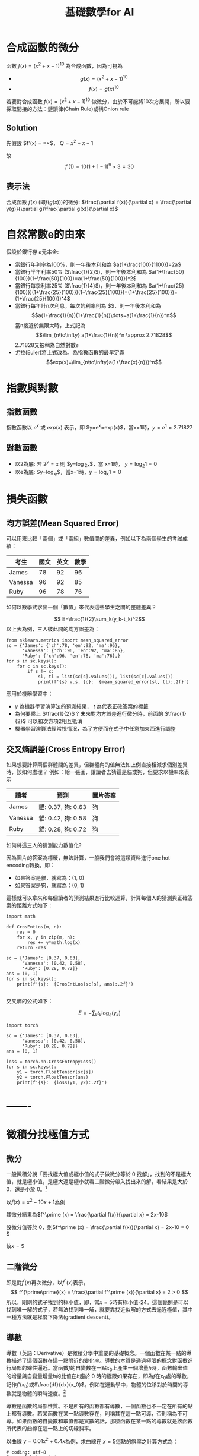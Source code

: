 :PROPERTIES:
:ID:       3ce884c1-cd16-4310-b757-37cdd1ddcdef
:END:
#+title: 基礎數學for AI

* 合成函數的微分
函數 $f(x)=(x^2+x-1)^{10}$ 為合成函數，因為可視為
- $$g(x) = (x^2+x-1)^{10} $$
- $$f(x) = g(x)^{10} $$
若要對合成函數 $f(x)=(x^2+x-1)^{10}$ 做微分，由於不可能將10次方展開，所以要採取間接的方法：鏈鎖律(Chain Rule)或稱Onion rule

** Solution
先假設 $f'(x) = \frac{dy}{dx}=\frac{dy}{dQ}\times\frac{dQ}{dx}$， $Q=x^2+x-1$
\begin{align*}
f'(x)&=\frac{dy}{dx}=\frac{dy}{dQ}\times\frac{dQ}{dx}\\
&=10Q^9 \times (x^2+x-1)'\\
&=10(x^2+x-1)^9 \times (2x+1)
\end{align*}
故
$$f'(1)=10(1+1-1)^9\times3=30$$
** 表示法
合成函數 $f(x)$ (即$f(g(x))$)的微分: $\frac{\partial f(x)}{\partial x} = \frac{\partial y(g)}{\partial g}\frac{\partial g(x)}{\partial x}$

* 自然常數e的由來
假設於銀行存 a元本金:
- 當銀行年利率為100%，則一年後本利和為 $a(1+\frac{100}{1100})=2a$
- 當銀行半年利率50% ($\frac{1}{2}$)，則一年後本利和為 $a(1+\frac{50}{100})(1+\frac{50}{100})=a(1+\frac{50}{100}})^2$
- 當銀行每季利率25% ($\frac{1}{4}$)，則一年後本利和為 $a(1+\frac{25}{100)})(1+\frac{25}{100)})(1+\frac{25}{100)})=(1+\frac{25}{100)})=(1+\frac{25}{100)})^4$
- 當銀行每年計n次利息，每次的利率則為 $\fac{1}{n}$，則一年後本利和為
  $$a(1+\frac{1}{n})(1+\frac{1}{n})\dots=a(1+\frac{1}{n})^n$$
  當n接近於無限大時，上式記為 \[\lim_{n\to\infty} a(1+\frac{1}{n})^n \approx 2.71828\]
  2.71828又被稱為自然對數$e$
- 尤拉(Euler)將上式改為，為指數函數的最早定義
  \[exp(x)=\lim_{n\to\infty}a(1+\frac{x}{n}})^n\]

* 指數與對數
** 指數函數
指數函數以 $e^x$ 或 $exp(x)$ 表示，即 $y=e^x=exp(x)$，當x=1時，$y=e^1=2.71827$
** 對數函數
- 以2為底: 若 $2^y=x$ 則 $y=\log_2x$，當 x=1時， $y=\log_2 1=0$
- 以e為底: $y=\log_e$，當x=1時，$y=\log_x 1=0$

* 損失函數
** 均方誤差(Mean Squared Error)
可以用來比較「兩個」或「兩組」數值間的差異，例如以下為兩個學生的考試成績：
| 考生    | 國文 | 英文 | 數學 |
|---------+------+------+------|
| James   |   78 |   92 |   96 |
| Vanessa |   96 |   92 |   85 |
| Ruby    |   96 |   78 |   76 |
如何以數學式求出一個「數值」來代表這些學生之間的整體差異？

$$ E=\frac{1}{2}\sum_k(y_k-t_k)^2$$
以上表為例，三人彼此間的均方誤差為：
#+begin_src python -r -n :results output :exports both
from sklearn.metrics import mean_squared_error
sc = {'James': {'ch':78, 'en':92, 'ma':96},
      'Vanessa': {'ch':96, 'en':92, 'ma':85},
      'Ruby': {'ch':96, 'en':78, 'ma':76},}
for s in sc.keys():
    for c in sc.keys():
        if s != c:
            sl, tl = list(sc[s].values()), list(sc[c].values())
            print(f'{s} v.s. {c}:  {mean_squared_error(sl, tl):.2f}')
#+end_src

#+RESULTS:
: James v.s. Vanessa:  148.33
: James v.s. Ruby:  306.67
: Vanessa v.s. James:  148.33
: Vanessa v.s. Ruby:  92.33
: Ruby v.s. James:  306.67
: Ruby v.s. Vanessa:  92.33

應用於機器學習中：
- $y$ 為機器學習演算法的預測結果， $t$ 為代表正確答案的標籤
- 為何要乘上 $\frac{1}{2}$ ? 未來對均方誤差進行微分時，前面的 $\frac{1}{2}$ 可以和次方項2相互抵消
- 機器學習演算法經常視情況，為了方便而在式子中任意加東西進行調整
** 交叉熵誤差(Cross Entropy Error)
如果想要計算兩個群體間的差異，但群體內的值無法如上例直接相減求個別差異時，該如何處理？
例如：給一張圖，讓讀者去猜這是貓或狗，但要求以機率來表示
| 讀者    | 預測               | 圖片答案 |
|---------+--------------------+----------|
| James   | 貓: 0.37, 狗: 0.63 | 狗       |
| Vanessa | 貓: 0.42, 狗: 0.58 | 狗       |
| Ruby    | 貓: 0.28, 狗: 0.72 | 狗       |
如何將這三人的猜測能力數值化?

因為圖片的答案為標籤，無法計算，一般我們會將這類資料進行one hot encoding轉換。即：
- 如果答案是貓，就寫為：(1, 0)
- 如果答案是狗，就寫為：(0, 1)
這樣就可以拿來和每個讀者的預測結果進行比較運算，計算每個人的猜測與正確答案的距離方式如下：
#+begin_src python -r -n :results output :exports both
import math

def CrosEntLos(m, n):
    res = 0
    for x, y in zip(m, n):
        res += y*math.log(x)
    return -res

sc = {'James': [0.37, 0.63],
      'Vanessa': [0.42, 0.58],
      'Ruby': [0.28, 0.72]}
ans = (0, 1)
for s in sc.keys():
    print(f'{s}:  {CrosEntLos(sc[s], ans):.2f}')

#+end_src

#+RESULTS:
: James:  0.46
: Vanessa:  0.54
: Ruby:  0.33

交叉熵的公式如下：

$$ E=-\sum_kt_k\log_e(y_k)$$
#+begin_src python -r -n :results output :exports both
import torch

sc = {'James': [0.37, 0.63],
      'Vanessa': [0.42, 0.58],
      'Ruby': [0.28, 0.72]}
ans = [0, 1]

loss = torch.nn.CrossEntropyLoss()
for s in sc.keys():
    y1 = torch.FloatTensor(sc[s])
    y2 = torch.FloatTensor(ans)
    print(f'{s}:  {loss(y1, y2):.2f}')
#+end_src

#+RESULTS:
: James:  0.57
: Vanessa:  0.62
: Ruby:  0.50

* -------

* 微積分找極值方式
** 微分

一般微積分說「要找極大值或極小值的式子做微分等於 0 找解」，找到的不是極大值，就是極小值，是極大還是極小就看二階微分帶入找出來的解，看結果是大於 0，還是小於 0。[fn:1]

以\(f(x)=x^2 - 10x + 1\)為例

其微分結果為\(f^\prime (x) = \frac{\partial f(x)}{\partial x} = 2x-10\)

設微分值等於 0，則\(f^\prime (x) = \frac{\partial f(x)}{\partial x} = 2x-10 = 0 \)

故\(x=5\)

** 二階微分

即是對\(f^\prime (x)\)再次微分，以\(f^{\prime \prime}(x)\)表示，
$$ f^{\prime\prime}(x) = \frac{\partial f^\prime (x)}{\partial x} = 2 > 0  $$
所以，剛剛的式子找到的極小值，即，當\(x=5\)時有極小值-24。這個範例是可以找到唯一解的式子，若無法找到唯一解，就要靠找近似解的方式去逼近極值，其中一種方法就是梯度下降法(gradient descent)。

** 導數

導數（英語：Derivative）是微積分學中重要的基礎概念。一個函數在某一點的導數描述了這個函數在這一點附近的變化率。導數的本質是通過極限的概念對函數進行局部的線性逼近。當函數\(f\)的自變數在一點\(x_0\)上產生一個增量\(h\)時，函數輸出值的增量與自變量增量\(h\)的比值在\(h\)趨於 0 時的極限如果存在，即為\(f\)在\(x_0\)處的導數，記作\(f'(x_0)\)或\(\frac{df}{dx}(x_0)\)。例如在運動學中，物體的位移對於時間的導數就是物體的瞬時速度。[fn:2]

導數是函數的局部性質。不是所有的函數都有導數，一個函數也不一定在所有的點上都有導數。若某函數在某一點導數存在，則稱其在這一點可導，否則稱為不可導。如果函數的自變數和取值都是實數的話，那麼函數在某一點的導數就是該函數所代表的曲線在這一點上的切線斜率。

以曲線 \( y=0.01x^2+0.4x \)為例，求曲線在 \(x=5\)這點的斜率之計算方式為：
#+BEGIN_SRC python -n -r :results output :exports both
# coding: utf-8
from pylab import *
mpl.rcParams['font.sans-serif'] = ['SimHei']
plt.rcParams['axes.unicode_minus']=False
import numpy as np
import matplotlib.pylab as plt

def numerical_diff(f,x):
    h = 1e-4
    return (f(x+h) - f(x-h))/(2*h)

def function_1(x):
    return 0.1*x**2 - 0.4*x

def tangent_line(f, x):
    d = numerical_diff(f, x)
    print(d)
    y = f(x) - d*x
    return lambda t:d*t + y

plt.clf()
x = np.arange( 0.0, 20.0, 0.1)
y = function_1(x)
plt.xlabel("x")
plt.ylabel("f(x)")
plt.xlim(-2, 20)
plt.ylim(-2, 20)
tf = tangent_line(function_1, 5)
y2 = tf(x)

plt.plot(x, y, label='曲線')
plt.plot(x, y2, label='切線')
plt.plot(x, x-4.5, label='割線')
plt.legend(loc='upper left')
plt.savefig("numDiff-1.png")
#+END_SRC

#+RESULTS:
s: 0.5999999999994898
#+CAPTION: 微分：某一點的斜率
#+LABEL:fig:numDiff-1
#+name: fig:numDiff-1
#+ATTR_LATEX: :width 300
#+ATTR_ORG: :width 300
[[file:images/numDiff-1.png]]

如圖[[fig:numDiff-1]]，若要求曲線在某一點(\(x=5\))的斜率，可以先畫出一條曲線上通過\(x=5\)的割線，此割線通過曲線上的兩個點(\(x=5, x=5+h\))，透過這兩點可求出該割線之斜率，若將\(h\)的值最小化，即可求出曲終在點\(x=5\)上的斜率，此即微分的概念。

* 導函數與梯度下降 [fn:3]

想像一個連續平滑函數\(f(x)=y\)，即，\(f\)將一個實數\(x\)映射(mapping)到另一個實數\(y\)，因為函數是連續實數，所以在 x 的微小變化也只會導致 y 的微小變化。假設 x 增力了一個很小的值\(\epsilon_x\)，導致 y 做了\(\epsilon_y\)的改變，其數學式可以寫成：
\(f(x+\epsilon_x) = y + \epsilon_y \)
因為函數\(f\)為平滑連續函數，故當\(\epsilon_x\)足夠小時，在 x 附近\(f(x)\)的變化(\(\epsilon_y\))和\(\epsilon_x\)是成線性關係的，即
\(f(x+\epsilon_x) = y + a*\epsilon_x \)，即
\(f(x+\epsilon_x) - y = a*\epsilon_x \)，也即
\(f(x+\epsilon_x) -f(x) = a*\epsilon_x \)

這個線性逼近只有在當\(\epsilon_x\)足夠小時才有效，因為是線性關係，\(a\)變是斜率，也就是 rate of change。這個斜率\(a\)被稱為\(f\)在\(x\)這個點上的導函數(簡稱導數或稱微分，derivative)，也就是圖[[fig:numDiff-1]]上的切線斜率。當\(a\)大於 0，表示若\(x\)稍微增大，則\(f(x)\)變大，反之亦然；而\(a\)的絕對值(導數的大小)則表示\(f(x)\)在\(x\)值變化了\(\epsilon_x\)後所增加或減少的幅度。

數學上通常以\(f^{'}(x)\)來代表\(f(x)\)的導函數，\(f^{'}(x)\)就是\(f(x)\)在\(x\)處的斜率。如果把變數\(x\)推廣成張量變數\(W\)，則：函數\(f(W)\)在\(W\)點的梯度就是該函數的張量導函數(\(f^{'}(W)\)，這就是把導函數的概念從單一變數函數\(f(x)\)推廣到多維張量函數\(f(W)\)上，這時斜率就變成梯度，斜率 slope 是 rate of change in x space，而梯度 gradient 則是 rate of change in W space。

假設有一個輸入向量\(x\)、一個轉換矩陣\(W\)、目標值\(y\)和一個損失函數 loss，我們可以使用 W 來計算預測值\(y_{pred}\)和目標值 y 之間的損失(差距)：

#+BEGIN_SRC python -n -r :results output :exports both no :eval no
  y_pred = dot(W, x)
  loss_value = loss(y_pred, y) = loss(dot(W, x), y)
#+END_SRC

上述式子也可以寫成

#+BEGIN_SRC python -n -r :results output :exports both no :eval no
  loss_value = f(W)
#+END_SRC

也就是損失函數\(f\)是以\(W\)為變數的函數。

回憶上述導函數的運用，對每個可微分函數\(f(W)\)，其對於變數\(W\)的導函數就是\(f(W)\)在\(W\)處的梯度，我們把\(f(W)\)的梯度用 gradient \(f(W)\)來表示，\(f(W)\)是一個純量，但 gradient \(f(W)\)是一個張量，它的 shape 和\(W\)是一樣的。

那麼，何謂隨機梯度下降？給定一個可微分函數，在函數的導數為 0 時(斜率為 0)，那個點就可能是一個區域的極大或極小值，所以只需找到導數為 0 的所有點，並加以檢查，就可以知道函數\(f(x)\)在哪個 x 為最小值。

套用到神經網路，這可藉求解方程式\(f^{'}(W)=0\)的\(W\)來完成，也就是找出在哪個權重組合\(W\)點上\(f(W)\)有最小值。這是 N 個變量的多項方程式，其中，N是神經網路張量元素的數量，雖然當 N=2 或 N=3 時可以手動求解，但實際的神經網路其參數通常不會少於幾千個，且可能超過千萬，所以要解這樣的方程式並非易事。

面對這個問題，我們可以依據下列步驟逐步逐個修改參數：
1. 取出一批次量的訓練樣本 x 和相對應的目標 y(即 label)
1. 以 x 為輸入資料，執行神經網路獲得預測值\(y_{pred}\)。
1. 計算這個批次量神經網路的損失值，所謂的損失就是 y 與\(y_{pred}\)間的差距。
1. 計算損失值的神經網路權重的梯度(反向傳播)。
1. 將參數稍微向梯度的反方向移動，例如\(W=step*gradient\)，從而降低一點批次的損失。

上述這種方法稱為小批次隨機梯度下降(mini-batch stochastic gradient descent, mini-batch SGD)，名稱中的隨機(stochastic)指的是每批次資料都是隨機抽取的(stochastic 為 random 的同義詞)。圖[[fig:SGD1DLoss]]展示的是只有一個參數、一個訓練樣本的簡單神經網路訓練過程，如圖所示，為每個 step 選一個合理值是很重要的，step 太小則需要多次迭代才能下降曲線，且易進入局部最小值；若 step 過大，則參數的更新可能會跳到曲線上一個毫不相干的點，並可能略過真正的最小值。

#+CAPTION: SGD 應用於 1D 損失函數
#+LABEL:fig:SGD1DLoss
#+name: fig:SGD1DLoss
#+ATTR_LATEX: :width 200
#+ATTR_ORG: :width 200
[[file:images/img-191113090614.jpg]]

mini-batch SGD 演算法可以在每次迭代時只取單一筆樣本和目標，而非一次取一批資料（即，batch 等於 1 時），此時變成為真正的 SGD；相反的，當 batch 等於所有可用資料時，則變成 batch SGD(整批 SGD)。實務上，梯度下降法應用於神經網路的情境多在高維空間，每個權重係數都會成為空間中的一個自由維度，其數量可能達到上千萬。故而，其真正的下降過程不可能以影像方式呈現，圖[[fig:SGD2DLoss]]為一典型的 2D 曲面損失值的梯度下降，然而在多維、多軸的真實下降並非如此。

#+CAPTION: 2D 曲面的損失值梯度下降(有兩個參數)
#+LABEL:fig:SGD2DLoss
#+name: fig:SGD2DLoss
#+ATTR_LATEX: :width 300
#+ATTR_ORG: :width 300
[[file:images/tiduxiajiang-1.png]]

除上述 SGD 模式外，SGD 尚存在許多變體，常見的有：momentum SGD, Adagrad, RMSProp 等，這些 SGD 我們稱為最佳化方法(optimization methods)或優化器(optimiaers)。

* 微分

微分也是一種線性描述函數在一點附近變化的方式。微分和導數是兩個不同的概念。但是，對一元函數來說，可微與可導是完全等價的。可微的函數，其微分等於導數乘以自變數的微分\(dx\)，換句話說，函數的微分與自變數的微分之商等於該函數的導數。因此，導數也叫做微商。函數\(y=f(x)\)的微分又可記作\(dy=f'(x)dx\)。

** 定義

\( \frac{df(x)}{dx}=\lim\limits_{\Delta x \to 0}\frac{f(x+\Delta x)-f(x)}{\Delta x} \)，亦可寫成 \( f'(x) = \frac{df}{dx} = \frac{dy}{dx} \)，此為\( f(x) \)的導函數。導函數的幾何意義為：某曲線的斜率。

** 基本運算
+ \( f(x)=k: f'(x) = \lim\limits_{\Delta x \to 0} \frac{f(x+\Delta x)-f(x)}{\Delta x} = \lim\limits_{\Delta x \to 0} \frac{k - k}{\Delta x} = 0 \), 即，所有常數的微分均為 0
+ \( f(x)=x: f'(x) = \lim\limits_{\Delta x \to 0} \frac{f(x+\Delta x)-f(x)}{\Delta x} = \lim\limits_{\Delta x \to 0} \frac{(x+\Delta x) - x}{\Delta x} = 1 \)
+ \( f(x) = x: \frac {dx}{dx} = \lim\limits_{\Delta x \to 0} \frac{(x+ \Delta x) - x}{\Delta x} = \lim\limits_{\Delta x \to 0} \frac {\Delta x}{\Delta x} = 1 \)
+ \( f(x)=x^2: f'(x)=\lim\limits_{\Delta x \to 0}\frac{f(x+\Delta x)-f(x)}{\Delta x} = \lim\limits_{\Delta x \to 0} \frac{(x+\Delta x)^2-x^2}{\Delta x} \\= \lim\limits_{\Delta x} \frac{(x^2+2x\Delta x+(\Delta x)^2-x^2}{\Delta x} \\= \lim\limits_{\Delta x \to 0}\frac{2x+\Delta x}{1} = 2x \)
+ \( f(x) = ax^2: \frac{df(x)}{dx} = \lim\limits_{\Delta x \to 0} \frac {a(x+\Delta x)^2-ax^2}{\Delta x} = a\lim\limits_{\Delta x \to 0} \frac {x^2 + ax \Delta x+(\Delta x)^2-x^2} {\Delta x} = a \lim\limits_{\Delta x \to 0} \frac{2x\Delta x + (\Delta x)}{\Delta x} = a \lim\limits_{\Delta x \to 0}(2x+\Delta x) = 2ax \)
+ \( f(x) = ax^n = \frac{dax^n}{dx}=a\frac{dx^n}{dx}=anx^{n-1} \)

** 微分公式
1) 乘法: \( (f \cdot g)' = f'\cdot g + f \cdot g' \)
2) 除法：\( (\frac{f}{g})' = \frac{f' \cdot g - f \cdot g'}{g^2} \)，例：\( \\f(x)=\frac{x^2+5}{3x+2},  f'(x)=\frac{(2x)(3x+2)-(x^2+5)(3)}{(3x+2)^2}  \)
3) 連鎖律：\( (f(g))'=f'(g)\cdot g' \)，例：\( \\f(x)=(x^2+4x+5)^{10}, f'(x)=10(x^2+4x+5)^9(2x+4) \)

* 數值微分

** 定義
\( \frac{df(x)}{dx} = \lim\limits_ {\Delta x \to 0}\frac{f(x+\Delta x)-f(x)}{\Delta x} \)
** wrong solution
#+BEGIN_SRC python -n -r :results output :exports both :eval no
def numerical_diff(f,x):
      h = 1e-50
      return (f(x+h) - f(x))/(h)
#+END_SRC
** correct solution
#+BEGIN_SRC python -n -r :results output :exports both :eval no
  def numerical_diff(f,x):
        h = 1e-4
        return (f(x+h) - f(x-h))/(2*h)
#+END_SRC
** Example: \( y = 0.01x^2+0.1x) \)，求\(\frac{dy}{dx}\vert_{x=5}=?
\( \frac{dy}{dx}\vert_{x=5} = (0.02x+0.1)\vert_{x=5} = 0.2 \)

** 偏微分(partial differentiation)

當變數個數超過 1 個時，以\(\partial\)來取代\(d\)，使其中某一變數可變、固定其他變數，對函數進行微分，即偏微分。例：
- \( \frac{\partial f}{\partial x}\vert_{x_0,y_0} = \lim\limits_{\Delta x \to 0}\frac{f(x_0+\Delta x, y_0)-f(x_0+y_0)}{\Delta x}\)，以\(x\)為變數，固定變數 y，對函數\(f\)做偏微，\(f\)為一雙變數函數。
- \( \frac{\partial f}{\partial y}\vert_{x_0,y_0} = \lim\limits_{\Delta y \to 0}\frac{f(x_0, \Delta y, y_0)-f(x_0+y_0)}{\Delta y}\)，以\(y\)為變數，固定變數 x，對函數\(f\)做偏微。

圖[[fig:partialDerivative]][fn:4]為多元函數\(J(\theta_1,\theta_2)=\theta_1^2+\theta_2^2\)的曲面，因為曲面上的每一點都有無窮多條切線，描述這種函數的導數相當困難。偏導數就是選擇其中一條切線，並求出它的斜率。[fn:5]
#+CAPTION: \(f(x,y)=\theta_1^2+\theta_2^2\)圖表
#+LABEL:fig:partialDerivative
#+ATTR_LATEX: :width 300
#+ATTR_ORG: :width 300
#+RESULTS:
[[file:images/partialDerivative.png]]
一種求出這些切線的好辦法是把其他變量視為常數，圖[[fig:partialDerivative]]即是將\(\theta_2\)固定在 0、以變數\(\theta_1\)對曲面函數\(J(\theta _1, \theta _2)=\theta^2_1+\theta^2_2)\)做偏微，換言之，求\(\theta_1^2\)的偏導數。固定\(\theta_2\)的結果為一平面(圖中的藍色方框)，圖中灰色曲面與藍色平面的紅色交集曲線可以如下公式表示：
#+NAME: eqn:partialDerivative
\begin{equation}
\left\{
  \begin{aligned}.
    J(\theta _1, \theta _2) = \theta^2_1+\theta^2_2) \\
    \theta = \theta_2 \\
  \end{aligned}
\right.
\end{equation}
而偏導數\(J_{\theta}(\theta_1,\theta_2)\)則表示曲線在點(0, 0, 0)處的切線關於\(\theta_2\)軸的斜率。

若曲面函數為\(f(x_0,x_1)=x_0^2+x-1^2\)，當\(x_0\)=3、\(x_1\)=0 時，計算\(x_0\)的偏微分\(\frac{\partial f}{\partial x_0}\)方式如下：
#+BEGIN_SRC python -n -r :results output :exports both
  def numerical_diff(f,x):
      h = 1e-4
      return (f(x+h) - f(x-h))/(2*h)

  def function_tmp1(x0):
      return x0*x0+4.0**2.0
  print(numerical_diff(function_tmp1,3.0))
#+END_SRC

#+RESULTS:
: 6.00000000000378

當\(x_0\)=3、\(x_1\)=0 時，計算\(x_1\)的偏微分\(\frac{\partial f}{\partial x_1}\)方式如下：
#+BEGIN_SRC python -n -r :results output :exports both no
  def numerical_diff(f,x):
      h = 1e-4
      return (f(x+h) - f(x-h))/(2*h)

  def function_tmp2(x1):
      return 3.0**2.0+x1*x1
  print(numerical_diff(function_tmp2,4.0))
#+END_SRC

#+RESULTS:
: 7.999999999999119

* 梯度與梯度下降法(Gradient Descent)[fn:6]

各種 AI 模組的主要精神，基本上都是希望透過一組或多組函數的合作來精準預測正確的輸出結果，而所謂的精準預測，主要就是讓預測的誤差最小化。以最簡單的函數\(f(x)=ax+b\)為例，其預測誤差可表示為：\(error=(y-f(x)))^2\)，其中 x 為輸入，y為輸出。可透過微分將誤差最小化。

回顧微分的定義：\(f'(h)=\lim\limits_{xh}\frac{f(x)-f(h)}{x-h} \)，我們希望透過逐步的調整(增加或減少)\(a\)的值來降低誤差，在這樣的狀況中，由於只有一個變數，所以可以求算導數，讓導數為 0，求得最小值。

然而對多變數方程式來說，找到導數是十分困難的，以圖 fig:partialDerivative]]為例，由於切面是一個平面，就有無限多條切線，在實際的 AI 模組中，更可能有成千上萬個，所以我們的做法是透過偏微分來求算單一個變數的微小變化在整個函數的變化為何。

如何確定我們調整權重的方向是正確的？對一個二次曲線而言，只要沿著切線的方向走即可；而對更多維度的做法，則是梯度。假定有一函數\(f(x,y)=x^2+y^2\)，其梯度的定義是對函數中每個變數做偏微分所組成的向量空間：\( \bigtriangledown f = \left[ \frac{\partial f(x,y)}{\partial x} \frac{\partial f(x,y)}{\partial y} \right] \)。

不過這在幾何到底有什麼意義？在二維平面當中，我們可以透過畫圖的方式很快地理解，微分就是函數在某個點上變化的方向。因此，我們可以把梯度想像成一個指向最低點的指南針，他會告訴你該往哪裡走，順著走總有一天會到達最小值。那麼我們該怎麼走呢？梯度下降法給了一個公式，每次計算函數點上面的梯度，並且沿著反向的步長（step）迭代，總有一天會走到局部最小值。\( w:=w-\alpha \triangledown F(a) \)

** 梯度

*** 公式
#+NAME: eqn:gradientEqn-1
\begin{equation}
  \begin{bmatrix}
  x_1 \\
  x_2 \\
  \vdots \\
  x_d \\
  \end{bmatrix},
  \triangledown f(x)=
  \begin{bmatrix}
  \frac{\partial f(x)}{\partial x_1} \\
  \frac{\partial f(x)}{\partial x_2} \\
  \vdots \\
  \frac{\partial f(x)}{\partial x_d} \\
  \end{bmatrix}
\end{equation}

*** 範例

已知
#+NAME: eqn:gradientEqn-2
\begin{equation}
  x =
  \begin{bmatrix}
  x_1 \\
  x_2 \\
  \end{bmatrix}, a=
  \begin{bmatrix}
  10 \\
  1 \\
  \end{bmatrix}, b=
  \begin{bmatrix}
  5 & 4 \\
  3 & 2 \\
  \end{bmatrix}
\end{equation}
則
\( f(x)=a^Tx+1=\begin{bmatrix}10\\1\end{bmatrix}^T\begin{bmatrix}x_1\\x_2\end{bmatrix}+1=10x_1+x_2+1  \)
\( \triangledown f(x)=
\begin{bmatrix}
  \frac{ \partial f(x) }{\partial x_1} \\
  \frac{ \partial f(x) }{\partial x_2}
\end{bmatrix}=\begin{bmatrix}\frac{\partial (10x_1+x_2+1}{\partial x_1} \\ \frac{\partial (10x_1+x_2+1}{\partial x_2}\end{bmatrix}=\begin{bmatrix}10 \\ 1\end{bmatrix}  \)

* 梯度下降法[fn:7]

梯度下降法(gradient descent)是最佳化理論裡面的一個一階找最佳解的一種方法，主要是希望用梯度下降法找到函數(剛剛舉例的式子)的局部最小值，因為梯度的方向是走向局部最大的方向，所以在梯度下降法中是往梯度的反方向走。

這邊我們先大概說一下梯度，要算一個函數 f(x)的梯度有一個前提，就是這個函數要是任意可微分函數，這也是深度學習為什麼都要找可微分函數出來當激活函數(activation function)。

- 一維度的純量 x 的梯度，通常用\( f'(x) \)表示。
- 多維度的向量 x 的梯度，通常用\( \triangledown f(x) \)表示。

白話一點，一維度的純量 x 的梯度就是算 f(x)對 x 的微分，多維度的向量 x 的梯度就是算 f(x)對 x 所有元素的偏微分。在機器學習，通常有一個損失函數(loss function 或稱為 cost function，在最佳化理論我們會稱為目標函數 objection function)，我們通常是希望這個函數越小越好(也就是找極小值)。

梯度下降法是一種不斷去更新參數(這邊參數用 x 表示)找「解」的方法，所以一定要先隨機產生一組初始參數的「解」，然後根據這組隨機產生的「解」開始算此「解」的梯度方向大小，然後將這個「解」去減去梯度方向，很饒舌，公式如下:

#+NAME: eqn:gradientEqn-3
\begin{equation}
x^{(t+1)} = x^{(t)} - \eta f(x^{(t)}) \)
\end{equation}

這邊的 t 是第幾次更新參數，\( \eta \)是學習率(Learning rate)。梯度的方向我們知道了，但找「解」的時候公式是往梯度的方向更新，一次要更新多少，就是由學習率來控制的。另一方面，learning rate(\(\eta\))應該要隨著每次 t 的更新而逐漸縮小，以便利收歛，典型的作法可以讓 learning rate 以如下方式 decay: \( \eta ^ t = \frac{\eta}{\sqrt{t+1}}\)。

* Footnotes

[fn:1][[https://medium.com/@chih.sheng.huang821/%E6%A9%9F%E5%99%A8%E5%AD%B8%E7%BF%92-%E5%9F%BA%E7%A4%8E%E6%95%B8%E5%AD%B8-%E4%BA%8C-%E6%A2%AF%E5%BA%A6%E4%B8%8B%E9%99%8D%E6%B3%95-gradient-descent-406e1fd001f][機器/深度學習-基礎數學(二):梯度下降法(gradient descent)]]

[fn:2][[https://zh.wikipedia.org/wiki/%E5%AF%BC%E6%95%B0][導數]]

[fn:3][[https://www.books.com.tw/products/0010822932][Deep learning 深度學習必讀：Keras 大神帶你用 Python 實作]]

[fn:4][[https://towardsdatascience.com/machine-learning-bit-by-bit-multivariate-gradient-descent-e198fdd0df85][Intuition (and maths!) behind multivariate gradient descent]]

[fn:5][[https://zh.wikipedia.org/wiki/%E5%81%8F%E5%AF%BC%E6%95%B0][偏導數]]

[fn:6][[https://ithelp.ithome.com.tw/articles/10193297?sc=iThomeR][梯度下降法（Gradient Descent）]]

[fn:7][[https://medium.com/@chih.sheng.huang821/%E6%A9%9F%E5%99%A8%E5%AD%B8%E7%BF%92-%E5%9F%BA%E7%A4%8E%E6%95%B8%E5%AD%B8-%E4%BA%8C-%E6%A2%AF%E5%BA%A6%E4%B8%8B%E9%99%8D%E6%B3%95-gradient-descent-406e1fd001f][機器/深度學習-基礎數學(二):梯度下降法(gradient descent)]]
